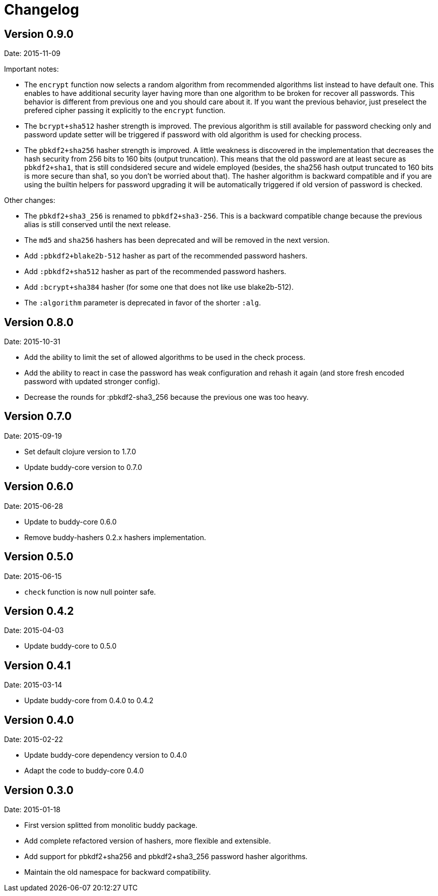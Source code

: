 = Changelog

== Version 0.9.0

Date: 2015-11-09

Important notes:

- The `encrypt` function now selects a random algorithm from recommended
  algorithms list instead to have default one. This enables to have additional
  security layer having more than one algorithm to be broken for recover
  all passwords. This behavior is different from previous one and you should
  care about it. If you want the previous behavior, just preselect the
  prefered cipher passing it explicitly to the `encrypt` function.
- The `bcrypt+sha512` hasher strength is improved.
  The previous algorithm is still available for password checking only and
  password update setter will be triggered if password with old algorithm
  is used for checking process.
- The `pbkdf2+sha256` hasher strength is improved.
  A little weakness is discovered in the implementation that decreases the hash
  security from 256 bits to 160 bits (output truncation). This means that
  the old password are at least secure as `pbkdf2+sha1`, that is still
  condsidered secure and widele employed (besides, the sha256 hash output
  truncated to 160 bits is more secure than sha1, so you don't be worried
  about that).
  The hasher algorithm is backward compatible and if you are using the builtin
  helpers for password upgrading it will be automatically triggered if old
  version of password is checked.

Other changes:

- The `pbkdf2+sha3_256` is renamed to `pbkdf2+sha3-256`. This is a backward
  compatible change because the previous alias is still conserved until the next
  release.
- The `md5` and `sha256` hashers has been deprecated and will be removed in the
  next version.
- Add `:pbkdf2+blake2b-512` hasher as part of the recommended password hashers.
- Add `:pbkdf2+sha512` hasher as part of the recommended password hashers.
- Add `:bcrypt+sha384` hasher (for some one that does not like use blake2b-512).
- The `:algorithm` parameter is deprecated in favor of the shorter `:alg`.


== Version 0.8.0

Date: 2015-10-31

- Add the ability to limit the set of allowed algorithms
  to be used in the check process.
- Add the ability to react in case the password has weak
  configuration and rehash it again (and store fresh
  encoded password with updated stronger config).
- Decrease the rounds for :pbkdf2-sha3_256 because
  the previous one was too heavy.


== Version 0.7.0

Date: 2015-09-19

- Set default clojure version to 1.7.0
- Update buddy-core version to 0.7.0


== Version 0.6.0

Date: 2015-06-28

- Update to buddy-core 0.6.0
- Remove buddy-hashers 0.2.x hashers implementation.


== Version 0.5.0

Date: 2015-06-15

- `check` function is now null pointer safe.


== Version 0.4.2

Date: 2015-04-03

- Update buddy-core to 0.5.0


== Version 0.4.1

Date: 2015-03-14

- Update buddy-core from 0.4.0 to 0.4.2


== Version 0.4.0

Date: 2015-02-22

- Update buddy-core dependency version to 0.4.0
- Adapt the code to buddy-core 0.4.0


== Version 0.3.0

Date: 2015-01-18

- First version splitted from monolitic buddy package.
- Add complete refactored version of hashers, more flexible and extensible.
- Add support for pbkdf2+sha256 and pbkdf2+sha3_256 password hasher algorithms.
- Maintain the old namespace for backward compatibility.